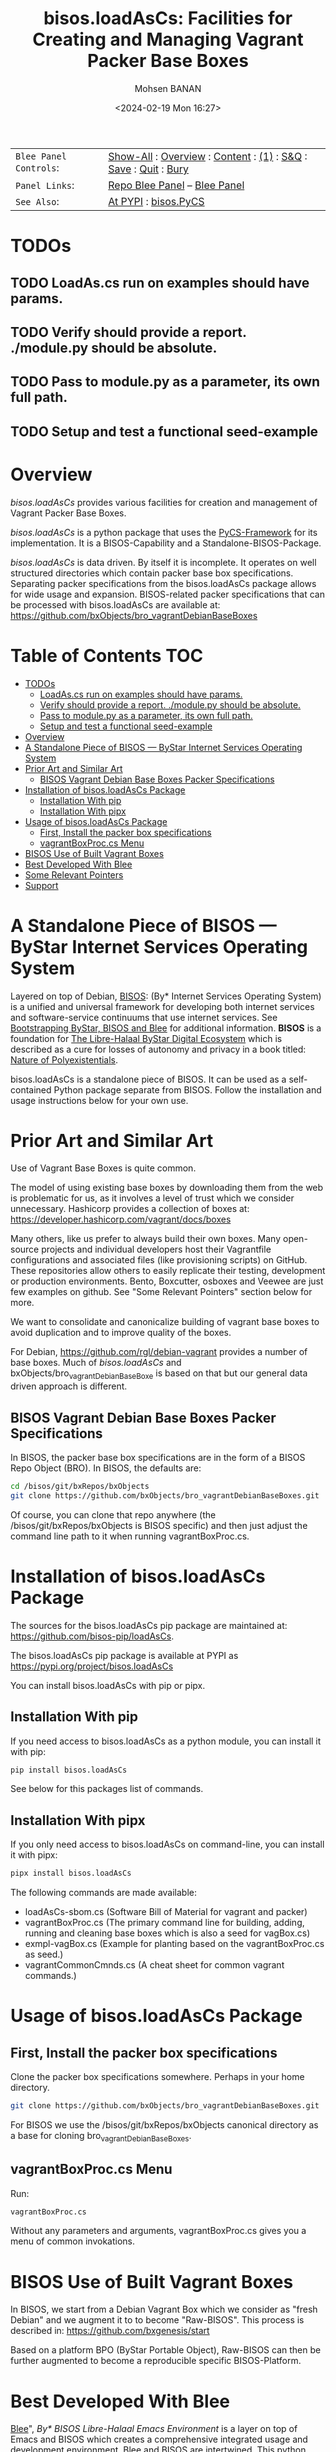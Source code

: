 #+title: bisos.loadAsCs: Facilities for Creating and Managing Vagrant Packer Base Boxes
#+DATE: <2024-02-19 Mon 16:27>
#+AUTHOR: Mohsen BANAN
#+OPTIONS: toc:4

#+BEGIN: b:org:pypi:readme/topControls :pkgName "loadAsCs" :comment "basic"

|----------------------+------------------------------------------------------------------|
| ~Blee Panel Controls~: | [[elisp:(show-all)][Show-All]] : [[elisp:(org-shifttab)][Overview]] : [[elisp:(progn (org-shifttab) (org-content))][Content]] : [[elisp:(delete-other-windows)][(1)]] : [[elisp:(progn (save-buffer) (kill-buffer))][S&Q]] : [[elisp:(save-buffer)][Save]]  : [[elisp:(kill-buffer)][Quit]]  : [[elisp:(bury-buffer)][Bury]] |
| ~Panel Links~:         | [[file:./py3/panels/bisos.facter/_nodeBase_/fullUsagePanel-en.org][Repo Blee Panel]] --  [[file:/bisos/git/auth/bxRepos/bisos-pip/facter/py3/panels/bisos.facter/_nodeBase_/fullUsagePanel-en.org][Blee Panel]]                                                |
| ~See Also~:            | [[https://pypi.org/project/bisos.facter][At PYPI]] : [[https://github.com/bisos-pip/pycs][bisos.PyCS]]                                             |
|----------------------+------------------------------------------------------------------|

#+END:

* TODOs
** TODO LoadAs.cs run on examples should have params.
** TODO Verify should provide a report. ./module.py should be absolute.
** TODO Pass to module.py as a parameter, its own full path.
** TODO Setup and test a functional  seed-example

* Overview

/bisos.loadAsCs/ provides various facilities for creation and management of
Vagrant Packer Base Boxes.

/bisos.loadAsCs/ is a python package that uses the [[https://github.com/bisos-pip/pycs][PyCS-Framework]] for its
implementation. It is a BISOS-Capability and a Standalone-BISOS-Package.

/bisos.loadAsCs/ is data driven. By itself it is incomplete. It operates
on well structured directories which contain packer base box specifications.
Separating packer specifications from the bisos.loadAsCs package allows
for wide usage and expansion. BISOS-related packer specifications that can be
processed with bisos.loadAsCs are available at:\\
[[https://github.com/bxObjects/bro_vagrantDebianBaseBoxes]]

#+BEGIN: b:org:pypi:readme/pkgDocumentation :pkgName "capability-cs" :comment "basic"

# PYPI Documentation Comes Here in _description.org
#+END:


* Table of Contents     :TOC:
- [[#todos][TODOs]]
  - [[#loadascs-run-on-examples-should-have-params][LoadAs.cs run on examples should have params.]]
  - [[#verify-should-provide-a-report-modulepy-should-be-absolute][Verify should provide a report. ./module.py should be absolute.]]
  - [[#pass-to-modulepy-as-a-parameter-its-own-full-path][Pass to module.py as a parameter, its own full path.]]
  - [[#setup-and-test-a-functional--seed-example][Setup and test a functional  seed-example]]
- [[#overview][Overview]]
- [[#a-standalone-piece-of-bisos-----bystar-internet-services-operating-system][A Standalone Piece of BISOS --- ByStar Internet Services Operating System]]
- [[#prior-art-and-similar-art][Prior Art and Similar Art]]
  - [[#bisos-vagrant-debian-base-boxes-packer-specifications][BISOS Vagrant Debian Base Boxes Packer Specifications]]
- [[#installation-of-bisosloadascs-package][Installation of bisos.loadAsCs Package]]
  - [[#installation-with-pip][Installation With pip]]
  - [[#installation-with-pipx][Installation With pipx]]
- [[#usage-of-bisosloadascs-package][Usage of bisos.loadAsCs Package]]
  - [[#first-install-the-packer-box-specifications][First, Install the packer box specifications]]
  - [[#vagrantboxproccs-menu][vagrantBoxProc.cs Menu]]
- [[#bisos-use-of-built-vagrant-boxes][BISOS Use of Built Vagrant Boxes]]
- [[#best-developed-with-blee][Best Developed With Blee]]
- [[#some-relevant-pointers][Some Relevant Pointers]]
- [[#support][Support]]

* A Standalone Piece of BISOS --- ByStar Internet Services Operating System

Layered on top of Debian, [[https://github.com/bisos][BISOS]]: (By* Internet Services Operating System) is a
unified and universal framework for developing both internet services and
software-service continuums that use internet services. See [[https://github.com/bxGenesis/start][Bootstrapping
ByStar, BISOS and Blee]] for additional information.
*BISOS* is a foundation for [[https://github.com/mohsenBanan][The Libre-Halaal ByStar Digital Ecosystem]] which is
described as a cure for losses of autonomy and privacy in a book titled: [[https://github.com/bxplpc/120033][Nature
of Polyexistentials]].

bisos.loadAsCs is a standalone piece of BISOS. It can be used as a self-contained
Python package separate from BISOS. Follow the installation and usage
instructions below for your own use.

* Prior Art and Similar Art

Use of Vagrant Base Boxes is quite common.

The model of using existing base boxes by downloading them from the web is
problematic for us, as it involves a level of trust which we consider unnecessary.
Hashicorp provides a collection of boxes at:\\
https://developer.hashicorp.com/vagrant/docs/boxes

Many others, like us prefer to always build their own boxes. Many open-source
projects and individual developers host their Vagrantfile configurations and
associated files (like provisioning scripts) on GitHub. These repositories allow
others to easily replicate their testing, development or production environments.
Bento, Boxcutter, osboxes and Veewee are just few examples on github.
See "Some Relevant Pointers" section below for more.

We want to consolidate and canonicalize building of vagrant base boxes to avoid
duplication and to improve quality of the boxes.

For Debian, https://github.com/rgl/debian-vagrant provides a number of base
boxes. Much of /bisos.loadAsCs/ and bxObjects/bro_vagrantDebianBaseBoxe is
based on that but our general data driven approach is different.


** BISOS Vagrant Debian Base Boxes Packer Specifications


In BISOS, the packer base box specifications are in the form of a
BISOS Repo Object (BRO). In BISOS, the defaults are:

#+begin_src bash
cd /bisos/git/bxRepos/bxObjects
git clone https://github.com/bxObjects/bro_vagrantDebianBaseBoxes.git
#+end_src

Of course, you can clone that repo anywhere (the /bisos/git/bxRepos/bxObjects is
BISOS specific) and then just adjust the command line path to it when running
vagrantBoxProc.cs.

* Installation of bisos.loadAsCs Package

The sources for the bisos.loadAsCs pip package are maintained at:
https://github.com/bisos-pip/loadAsCs.

The bisos.loadAsCs pip package is available at PYPI as
https://pypi.org/project/bisos.loadAsCs

You can install bisos.loadAsCs with pip or pipx.

** Installation With pip

If you need access to bisos.loadAsCs as a python module, you can install it with pip:

#+begin_src bash
pip install bisos.loadAsCs
#+end_src

See below for this packages list of commands.

** Installation With pipx

If you only need access to bisos.loadAsCs on command-line, you can install it with pipx:

#+begin_src bash
pipx install bisos.loadAsCs
#+end_src

The following commands are made available:
- loadAsCs-sbom.cs  (Software Bill of Material for vagrant and packer)
- vagrantBoxProc.cs  (The primary command line for building, adding, running and cleaning base boxes which is also a seed for vagBox.cs)
- exmpl-vagBox.cs    (Example for planting based on the vagrantBoxProc.cs as seed.)
- vagrantCommonCmnds.cs  (A cheat sheet for common vagrant commands.)

* Usage of bisos.loadAsCs Package

** First, Install the packer box specifications

Clone the packer box specifications somewhere. Perhaps in your home directory.

#+begin_src bash
git clone https://github.com/bxObjects/bro_vagrantDebianBaseBoxes.git
#+end_src

For BISOS we use the /bisos/git/bxRepos/bxObjects canonical directory as a base for cloning bro_vagrantDebianBaseBoxes.

** vagrantBoxProc.cs Menu

Run:

#+begin_src bash
vagrantBoxProc.cs
#+end_src

Without any parameters and arguments, vagrantBoxProc.cs gives you a menu of
common invokations.


* BISOS Use of Built Vagrant Boxes

In BISOS, we start from a Debian Vagrant Box which we consider as "fresh Debian" and we augment it to
to become "Raw-BISOS". This process is described in: https://github.com/bxgenesis/start

Based on a platform BPO (ByStar Portable Object), Raw-BISOS can then be further augmented to become a
reproducible specific BISOS-Platform.

* Best Developed With Blee

[[https://github.com/bx-blee][Blee]]", /By* BISOS Libre-Halaal Emacs Environment/
is a layer on top of Emacs and BISOS which creates a
comprehensive integrated usage and development environment. Blee and BISOS are intertwined.
This python package is developed with Blee. Its evolution is best accomplished
through continued use of Blee.

* Some Relevant Pointers

Some relevant pointers are included:

| *Resource*                     | *Link*                                                                                   |
|--------------------------------+------------------------------------------------------------------------------------------|
| Vagrant Cloud by HashiCorp     | [[https://app.vagrantup.com/][Vagrant Cloud]]                                            |
| Bento                          | [[https://github.com/chef/bento][Bento on GitHub]]                                       |
| Boxcutter                      | [[https://github.com/boxcutter][Boxcutter on GitHub]]                                    |
| Veewee                         | [[https://github.com/jedi4ever/veewee][Veewee on GitHub]]                                |
| Packer Templates by Parallels  | [[https://github.com/Parallels/vagrant-parallels][Parallels Packer Templates]]           |
| osboxes.org                    | [[https://www.osboxes.org/][osboxes.org]]                                                |
| Vagrant Setup by Jeff Geerling | [[https://github.com/geerlingguy/packer-boxes][Jeff Geerling's Vagrant Setup on GitHub]] |
| rgl/debian-vagrant             | https://github.com/rgl/debian-vagrant                                                    |


* Support

For support, criticism, comments, and questions, please contact the
author/maintainer\\
[[http://mohsen.1.banan.byname.net][Mohsen Banan]] at:
[[http://mohsen.1.banan.byname.net/contact]]


# Local Variables:
# eval: (setq-local toc-org-max-depth 4)
# End:

